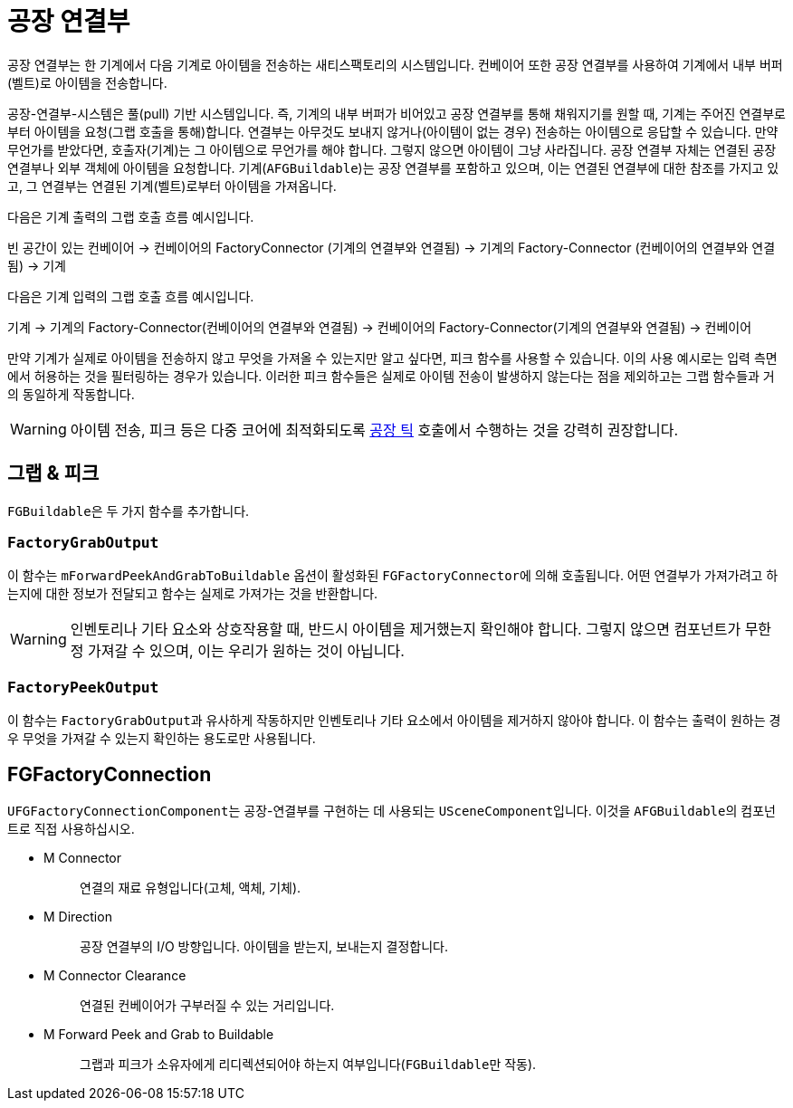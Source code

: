 = 공장 연결부

공장 연결부는 한 기계에서 다음 기계로 아이템을 전송하는 새티스팩토리의 시스템입니다.
컨베이어 또한 공장 연결부를 사용하여 기계에서 내부 버퍼(벨트)로 아이템을 전송합니다.

공장-연결부-시스템은 풀(pull) 기반 시스템입니다.
즉, 기계의 내부 버퍼가 비어있고 공장 연결부를 통해 채워지기를 원할 때,
기계는 주어진 연결부로부터 아이템을 요청(그랩 호출을 통해)합니다.
연결부는 아무것도 보내지 않거나(아이템이 없는 경우) 전송하는 아이템으로 응답할 수 있습니다.
만약 무언가를 받았다면, 호출자(기계)는
그 아이템으로 무언가를 해야 합니다.
그렇지 않으면 아이템이 그냥 사라집니다.
공장 연결부 자체는 연결된
공장 연결부나 외부 객체에 아이템을 요청합니다.
기계(`AFGBuildable`)는 공장 연결부를 포함하고 있으며, 이는
연결된 연결부에 대한 참조를 가지고 있고, 그 연결부는 연결된 기계(벨트)로부터 아이템을 가져옵니다.

다음은 기계 출력의 그랩 호출 흐름 예시입니다.

빈 공간이 있는 컨베이어 -> 컨베이어의 FactoryConnector
(기계의 연결부와 연결됨) -> 기계의 Factory-Connector
(컨베이어의 연결부와 연결됨) -> 기계

다음은 기계 입력의 그랩 호출 흐름 예시입니다.

기계 -> 기계의 Factory-Connector(컨베이어의 연결부와 연결됨)
-> 컨베이어의 Factory-Connector(기계의 연결부와 연결됨)
-> 컨베이어

만약 기계가 실제로 아이템을 전송하지 않고 무엇을 가져올 수 있는지만 알고 싶다면, 피크 함수를 사용할 수 있습니다. 이의 사용 예시로는 입력 측면에서 허용하는 것을 필터링하는 경우가 있습니다.
이러한 피크 함수들은 실제로 아이템 전송이 발생하지 않는다는 점을 제외하고는 그랩 함수들과 거의 동일하게 작동합니다.

[WARNING]
====
아이템 전송, 피크 등은 다중 코어에 최적화되도록 xref:/Development/Satisfactory/FactoryTick.adoc[공장 틱] 호출에서 수행하는 것을 강력히 권장합니다.
====

== 그랩 & 피크

``FGBuildable``은 두 가지 함수를 추가합니다.

=== `FactoryGrabOutput`

이 함수는 `mForwardPeekAndGrabToBuildable` 옵션이 활성화된 ``FGFactoryConnector``에 의해 호출됩니다.
어떤 연결부가 가져가려고 하는지에 대한 정보가 전달되고 함수는 실제로 가져가는 것을 반환합니다.

[WARNING]
====
인벤토리나 기타 요소와 상호작용할 때, 반드시 아이템을 제거했는지 확인해야 합니다.
그렇지 않으면 컴포넌트가 무한정 가져갈 수 있으며, 이는 우리가 원하는 것이 아닙니다.
====

===  `FactoryPeekOutput`

이 함수는 ``FactoryGrabOutput``과 유사하게 작동하지만 인벤토리나 기타 요소에서 아이템을 제거하지 않아야 합니다.
이 함수는 출력이 원하는 경우 무엇을 가져갈 수 있는지 확인하는 용도로만 사용됩니다.

== FGFactoryConnection

``UFGFactoryConnectionComponent``는 공장-연결부를 구현하는 데 사용되는 ``USceneComponent``입니다.
이것을 ``AFGBuildable``의 컴포넌트로 직접 사용하십시오.

* {blank}
+
M Connector::
  연결의 재료 유형입니다(고체, 액체, 기체).
* {blank}
+
M Direction::
  공장 연결부의 I/O 방향입니다.
  아이템을 받는지, 보내는지 결정합니다.
* {blank}
+
M Connector Clearance::
  연결된 컨베이어가 구부러질 수 있는 거리입니다.
* {blank}
+
M Forward Peek and Grab to Buildable::
  그랩과 피크가 소유자에게 리디렉션되어야 하는지 여부입니다(``FGBuildable``만 작동).
